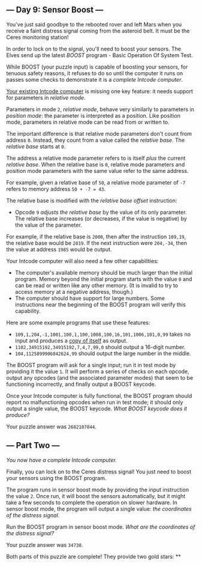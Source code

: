 ** --- Day 9: Sensor Boost ---
You've just said goodbye to the rebooted rover and left Mars when you
receive a faint distress signal coming from the asteroid belt. It must
be the Ceres monitoring station!

In order to lock on to the signal, you'll need to boost your sensors.
The Elves send up the latest /BOOST/ program - Basic Operation Of System
Test.

While BOOST (your puzzle input) is capable of boosting your sensors, for
tenuous safety reasons, it refuses to do so until the computer it runs
on passes some checks to demonstrate it is a /complete Intcode
computer/.

[[file:5][Your existing Intcode computer]] is missing one key feature:
it needs support for parameters in /relative mode/.

Parameters in mode =2=, /relative mode/, behave very similarly to
parameters in /position mode/: the parameter is interpreted as a
position. Like position mode, parameters in relative mode can be read
from or written to.

The important difference is that relative mode parameters don't count
from address =0=. Instead, they count from a value called the /relative
base/. The /relative base/ starts at =0=.

The address a relative mode parameter refers to is itself /plus/ the
current /relative base/. When the relative base is =0=, relative mode
parameters and position mode parameters with the same value refer to the
same address.

For example, given a relative base of =50=, a relative mode parameter of
=-7= refers to memory address =50 + -7 = 43=.

The relative base is modified with the /relative base offset/
instruction:

- Opcode =9= /adjusts the relative base/ by the value of its only
  parameter. The relative base increases (or decreases, if the value is
  negative) by the value of the parameter.

For example, if the relative base is =2000=, then after the instruction
=109,19=, the relative base would be =2019=. If the next instruction
were =204,-34=, then the value at address =1985= would be output.

Your Intcode computer will also need a few other capabilities:

- The computer's available memory should be much larger than the initial
  program. Memory beyond the initial program starts with the value =0=
  and can be read or written like any other memory. (It is invalid to
  try to access memory at a negative address, though.)
- The computer should have support for large numbers. Some instructions
  near the beginning of the BOOST program will verify this capability.

Here are some example programs that use these features:

- =109,1,204,-1,1001,100,1,100,1008,100,16,101,1006,101,0,99= takes no
  input and produces a
  [[https://en.wikipedia.org/wiki/Quine_(computing)][copy of itself]] as
  output.
- =1102,34915192,34915192,7,4,7,99,0= should output a 16-digit number.
- =104,1125899906842624,99= should output the large number in the
  middle.

The BOOST program will ask for a single input; run it in test mode by
providing it the value =1=. It will perform a series of checks on each
opcode, output any opcodes (and the associated parameter modes) that
seem to be functioning incorrectly, and finally output a BOOST keycode.

Once your Intcode computer is fully functional, the BOOST program should
report no malfunctioning opcodes when run in test mode; it should only
output a single value, the BOOST keycode. /What BOOST keycode does it
produce?/

Your puzzle answer was =2682107844=.

** --- Part Two ---
/You now have a complete Intcode computer./

Finally, you can lock on to the Ceres distress signal! You just need to
boost your sensors using the BOOST program.

The program runs in sensor boost mode by providing the input instruction
the value =2=. Once run, it will boost the sensors automatically, but it
might take a few seconds to complete the operation on slower hardware.
In sensor boost mode, the program will output a single value: /the
coordinates of the distress signal/.

Run the BOOST program in sensor boost mode. /What are the coordinates of
the distress signal?/

Your puzzle answer was =34738=.

Both parts of this puzzle are complete! They provide two gold stars: **
